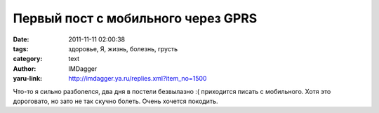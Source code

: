 Первый пост с мобильного через GPRS
===================================
:date: 2011-11-11 02:00:38
:tags: здоровье, Я, жизнь, болезнь, грусть
:category: text
:author: IMDagger
:yaru-link: http://imdagger.ya.ru/replies.xml?item_no=1500

Что-то я сильно разболелся, два дня в постели безвылазно :( приходится
писать с мобильного. Хотя это дороговато, но зато не так скучно болеть.
Очень хочется покодить.

